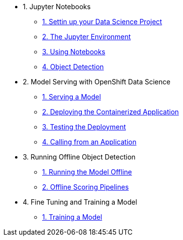 * 1. Jupyter Notebooks
** xref:1-01-project-setup.adoc[1. Settin up your Data Science Project]
** xref:1-02-jupyter-env.adoc[2. The Jupyter Environment]
** xref:1-03-notebooks.adoc[3. Using Notebooks]
** xref:1-04-object-detection.adoc[4. Object Detection]
* 2. Model Serving with OpenShift Data Science
** xref:2-01-model-api.adoc[1. Serving a Model]
** xref:2-02-deploy-s2i.adoc[2. Deploying the Containerized Application]
** xref:2-03-testing-deployment.adoc[3. Testing the Deployment]
** xref:2-04-calling-from-application.adoc[4. Calling from an Application]
* 3. Running Offline Object Detection
** xref:3-01-running-the-model-offline.adoc[1. Running the Model Offline]
** xref:3-02-offline-scoring-pipelines.adoc[2. Offline Scoring Pipelines]
* 4. Fine Tuning and Training a Model
** xref:4-01-training-the-model.adoc[1. Training a Model]
